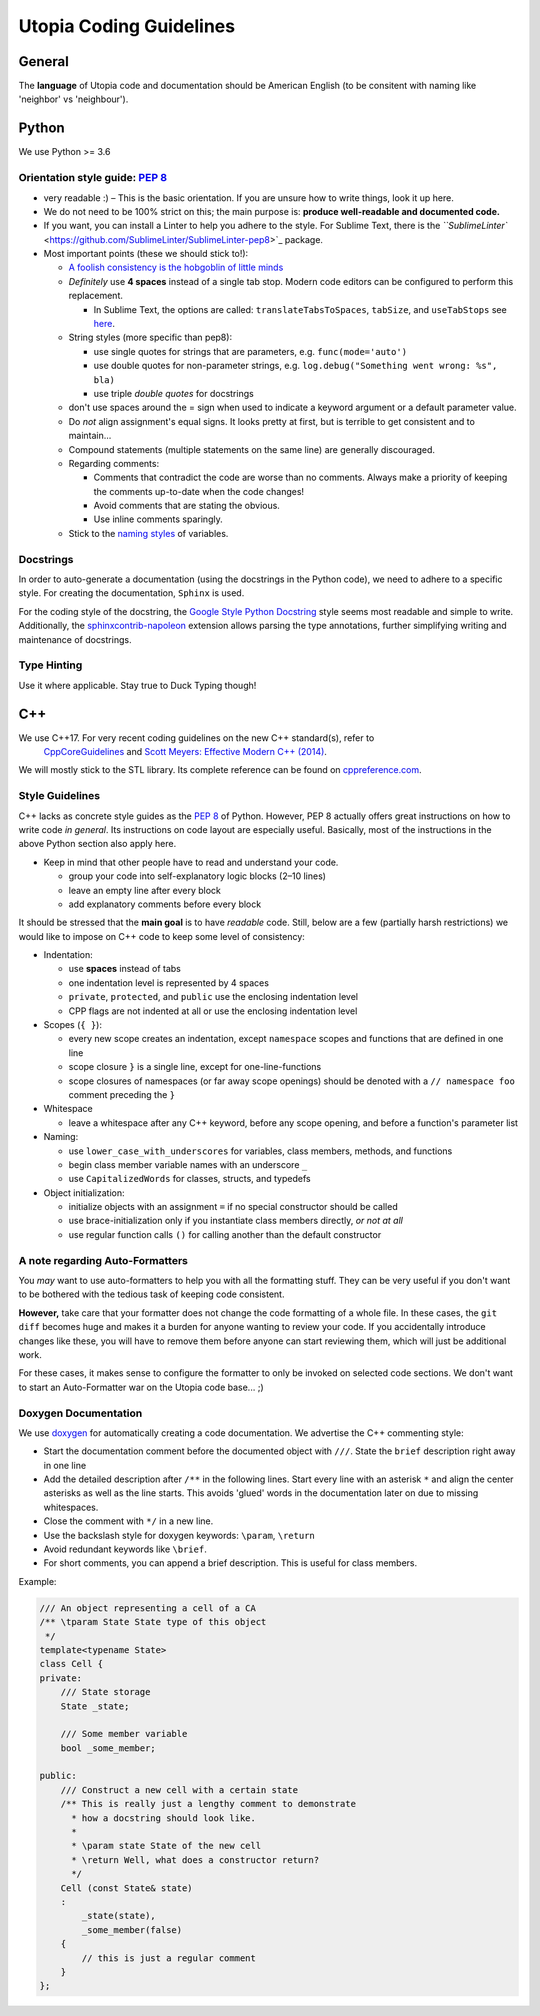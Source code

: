 
Utopia Coding Guidelines
========================

General
-------

The **language** of Utopia code and documentation should be American English (to be consitent with naming like 'neighbor' vs 'neighbour').

Python
------
We use Python >= 3.6

Orientation style guide: `PEP 8 <https://www.python.org/dev/peps/pep-0008/>`_
~~~~~~~~~~~~~~~~~~~~~~~~~~~~~~~~~~~~~~~~~~~~~~~~~~~~~~~~~~~~~~~~~~~~~~~~~~~~~~~~~

* very readable :)
  – This is the basic orientation. If you are unsure how to write things, look it up here.
* We do not need to be 100% strict on this; the main purpose is: **produce well-readable and documented code.**
* If you want, you can install a Linter to help you adhere to the style. For Sublime Text, there is the `\ ``SublimeLinter`` <https://github.com/SublimeLinter/SublimeLinter-pep8>`_ package.
* Most important points (these we should stick to!):

  * `A foolish consistency is the hobgoblin of little minds <https://www.python.org/dev/peps/pep-0008/#a-foolish-consistency-is-the-hobgoblin-of-little-minds>`_
  * *Definitely* use **4 spaces** instead of a single tab stop. Modern code editors can be configured to perform this replacement.

    * In Sublime Text, the options are called: ``translateTabsToSpaces``\ , ``tabSize``\ , and ``useTabStops`` see `here <http://www.sublimetext.com/docs/indentation>`_.

  * String styles (more specific than pep8):

    * use single quotes for strings that are parameters, e.g. ``func(mode='auto')``
    * use double quotes for non-parameter strings, e.g. ``log.debug("Something went wrong: %s", bla)``
    * use triple *double quotes* for docstrings

  * don't use spaces around the = sign when used to indicate a keyword argument or a default parameter value.
  * Do *not* align assignment's equal signs. It looks pretty at first, but is terrible to get consistent and to maintain...
  * Compound statements (multiple statements on the same line) are generally discouraged.
  * Regarding comments:

    * Comments that contradict the code are worse than no comments. Always make a priority of keeping the comments up-to-date when the code changes!
    * Avoid comments that are stating the obvious.
    * Use inline comments sparingly.

  * Stick to the `naming styles <https://www.python.org/dev/peps/pep-0008/#descriptive-naming-styles>`_ of variables.

Docstrings
~~~~~~~~~~

In order to auto-generate a documentation (using the docstrings in the Python code), we need to adhere to a specific style. For creating the documentation, ``Sphinx`` is used.

For the coding style of the docstring, the `Google Style Python Docstring <http://www.sphinx-doc.org/en/stable/ext/example_google.html#example-google>`_ style seems most readable and simple to write.
Additionally, the `sphinxcontrib-napoleon <https://sphinxcontrib-napoleon.readthedocs.io/en/latest/index.html>`_ extension allows parsing the type annotations, further simplifying writing and maintenance of docstrings.

Type Hinting
~~~~~~~~~~~~

Use it where applicable. Stay true to Duck Typing though!


C++
---

We use C++17. For very recent coding guidelines on the new C++ standard(s), refer to
 `CppCoreGuidelines <https://github.com/isocpp/CppCoreGuidelines/blob/master/CppCoreGuidelines.md>`_ and `Scott Meyers: Effective Modern C++ (2014) </uploads/5ba4a15cb3b15c1c76465090092263fe/Scott_Meyers-Effective_Modern_C++__42_Specific_Ways_to_Improve_Your_Use_of_C++11_and_C++14-O_Reilly_Media__2014_.pdf>`_.

We will mostly stick to the STL library. Its complete reference can be found on   `cppreference.com <http://en.cppreference.com/w/>`_.

Style Guidelines
~~~~~~~~~~~~~~~~

C++ lacks as concrete style guides as the `PEP 8 <https://www.python.org/dev/peps/pep-0008/>`_ of Python. However, PEP 8 actually offers great instructions on how to write code *in general*. Its instructions on code layout are especially useful. Basically, most of the instructions in the above Python section also apply here.

* Keep in mind that other people have to read and understand your code.

  * group your code into self-explanatory logic blocks (2–10 lines)
  * leave an empty line after every block
  * add explanatory comments before every block

It should be stressed that the **main goal** is to have *readable* code.
Still, below are a few (partially harsh restrictions) we would like to impose on C++ code to keep some level of consistency:

* 
  Indentation:

  * use **spaces** instead of tabs
  * one indentation level is represented by 4 spaces
  * ``private``\ , ``protected``\ , and ``public`` use the enclosing indentation level
  * CPP flags are not indented at all or use the enclosing indentation level

* 
  Scopes (\ ``{ }``\ ):

  * every new scope creates an indentation, except ``namespace`` scopes and functions that are defined in one line
  * scope closure ``}`` is a single line, except for one-line-functions
  * scope closures of namespaces (or far away scope openings) should be denoted with a ``// namespace foo`` comment preceding the ``}``

* 
  Whitespace

  * leave a whitespace after any C++ keyword, before any scope opening, and before a function's parameter list

* 
  Naming:

  * use ``lower_case_with_underscores`` for variables, class members, methods, and functions
  * begin class member variable names with an underscore ``_``
  * use ``CapitalizedWords`` for classes, structs, and typedefs

* 
  Object initialization:

  * initialize objects with an assignment ``=`` if no special constructor should be called
  * use brace-initialization only if you instantiate class members directly, *or not at all*
  * use regular function calls ``()`` for calling another than the default constructor


A note regarding Auto-Formatters
~~~~~~~~~~~~~~~~~~~~~~~~~~~~~~~~

You *may* want to use auto-formatters to help you with all the formatting stuff. They can be very useful if you don't want to be bothered with the tedious task of keeping code consistent.

**However,** take care that your formatter does not change the code formatting of a whole file. In these cases, the ``git diff`` becomes huge and makes it a burden for anyone wanting to review your code. If you accidentally introduce changes like these, you will have to remove them before anyone can start reviewing them, which will just be additional work.

For these cases, it makes sense to configure the formatter to only be invoked on selected code sections. We don't want to start an Auto-Formatter war on the Utopia code base... ;)


Doxygen Documentation
~~~~~~~~~~~~~~~~~~~~~

We use `doxygen <http://www.stack.nl/~dimitri/doxygen/>`_ for automatically creating a code documentation. We advertise the C++ commenting style:

* Start the documentation comment before the documented object with ``///``. State the ``brief`` description right away in one line
* Add the detailed description after ``/**`` in the following lines. Start every line with an asterisk ``*`` and align the center asterisks as well as the line starts. This avoids 'glued' words in the documentation later on due to missing whitespaces.
* Close the comment with ``*/`` in a new line.
* Use the backslash style for doxygen keywords: ``\param``\ , ``\return``
* Avoid redundant keywords like ``\brief``.
* For short comments, you can append a brief description. This is useful for class members.

Example:

.. code-block:: c++

    /// An object representing a cell of a CA
    /** \tparam State State type of this object
     */
    template<typename State>
    class Cell {
    private:
        /// State storage
        State _state;

        /// Some member variable
        bool _some_member;

    public:
        /// Construct a new cell with a certain state
        /** This is really just a lengthy comment to demonstrate
          * how a docstring should look like.
          *
          * \param state State of the new cell
          * \return Well, what does a constructor return?
          */
        Cell (const State& state)
        :
            _state(state),
            _some_member(false)
        {
            // this is just a regular comment
        }
    };
